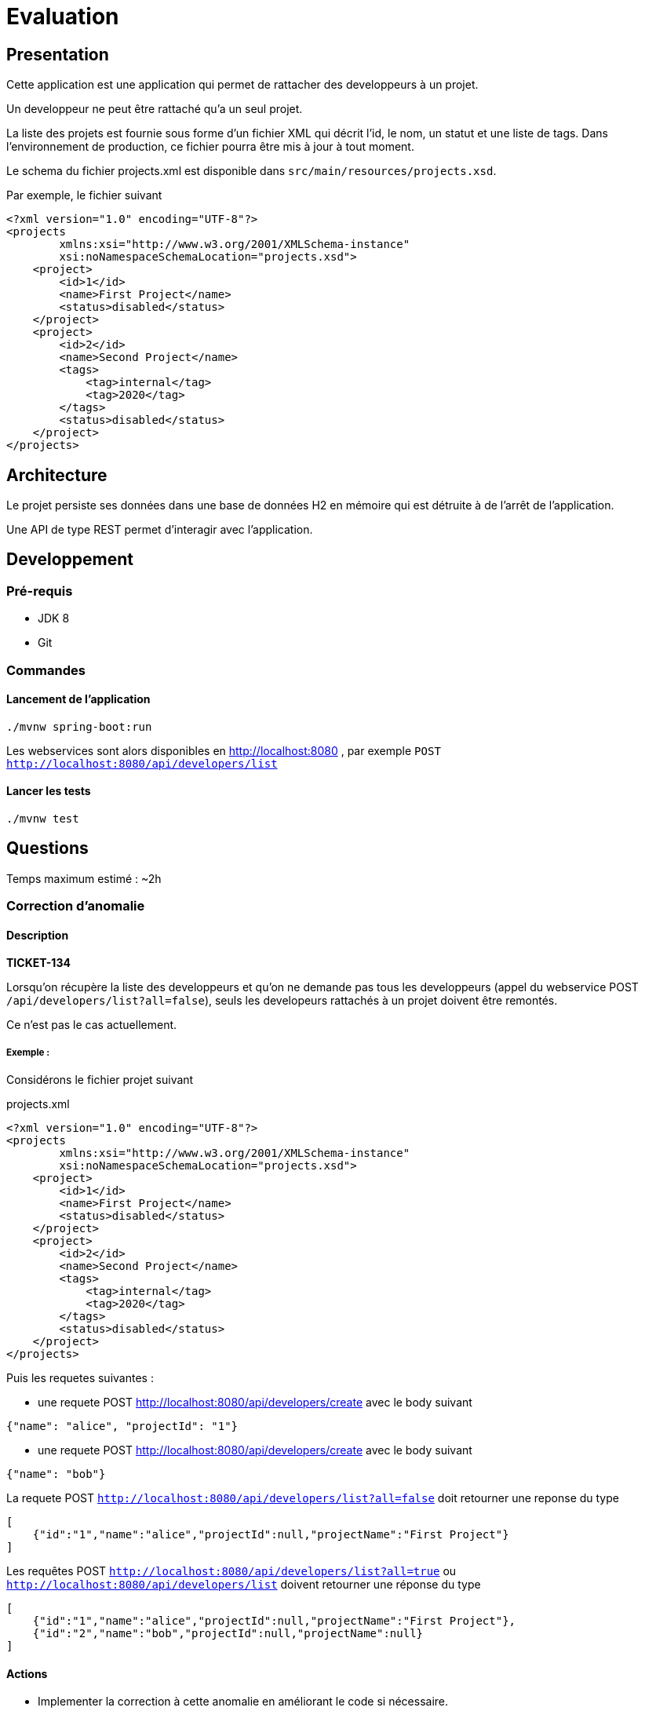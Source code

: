 = Evaluation

== Presentation

Cette application est une application qui permet de rattacher des developpeurs à un projet.

Un developpeur ne peut être rattaché qu'a un seul projet.

La liste des projets est fournie sous forme d'un fichier XML qui décrit l'id, le nom, un statut et une liste de tags.
Dans l'environnement de production, ce fichier pourra être mis à jour à tout moment.

Le schema du fichier projects.xml est disponible dans `src/main/resources/projects.xsd`.

Par exemple, le fichier suivant

[source,xml]
----
<?xml version="1.0" encoding="UTF-8"?>
<projects
        xmlns:xsi="http://www.w3.org/2001/XMLSchema-instance"
        xsi:noNamespaceSchemaLocation="projects.xsd">
    <project>
        <id>1</id>
        <name>First Project</name>
        <status>disabled</status>
    </project>
    <project>
        <id>2</id>
        <name>Second Project</name>
        <tags>
            <tag>internal</tag>
            <tag>2020</tag>
        </tags>
        <status>disabled</status>
    </project>
</projects>
----

== Architecture

Le projet persiste ses données dans une base de données H2 en mémoire qui est détruite à de l'arrêt de l'application.

Une API de type REST permet d'interagir avec l'application.

== Developpement

=== Pré-requis

- JDK 8
- Git

=== Commandes

==== Lancement de l'application

[source,shell]
----
./mvnw spring-boot:run
----

Les webservices sont alors disponibles en http://localhost:8080 , par exemple `POST http://localhost:8080/api/developers/list`

==== Lancer les tests

[source,shell]
----
./mvnw test
----

== Questions

Temps maximum estimé : ~2h

=== Correction d'anomalie

==== Description

**TICKET-134**

Lorsqu'on récupère la liste des developpeurs et qu'on ne demande pas tous les developpeurs (appel du webservice POST `/api/developers/list?all=false`), seuls les developeurs rattachés à un projet doivent être remontés.

Ce n'est pas le cas actuellement.


===== Exemple :

Considérons le fichier projet suivant

.projects.xml
[source,xml]
----
<?xml version="1.0" encoding="UTF-8"?>
<projects
        xmlns:xsi="http://www.w3.org/2001/XMLSchema-instance"
        xsi:noNamespaceSchemaLocation="projects.xsd">
    <project>
        <id>1</id>
        <name>First Project</name>
        <status>disabled</status>
    </project>
    <project>
        <id>2</id>
        <name>Second Project</name>
        <tags>
            <tag>internal</tag>
            <tag>2020</tag>
        </tags>
        <status>disabled</status>
    </project>
</projects>
----

Puis les requetes suivantes :

- une requete POST http://localhost:8080/api/developers/create avec le body suivant
[source,json]
----
{"name": "alice", "projectId": "1"}
----
- une requete POST http://localhost:8080/api/developers/create avec le body suivant
[source,json]
----
{"name": "bob"}
----

La requete POST `http://localhost:8080/api/developers/list?all=false` doit retourner une reponse du type
[source,json]
----
[
    {"id":"1","name":"alice","projectId":null,"projectName":"First Project"}
]
----

Les requêtes POST `http://localhost:8080/api/developers/list?all=true` ou `http://localhost:8080/api/developers/list` doivent retourner une réponse du type
[source,json]
----
[
    {"id":"1","name":"alice","projectId":null,"projectName":"First Project"},
    {"id":"2","name":"bob","projectId":null,"projectName":null}
]
----


==== Actions

* Implementer la correction à cette anomalie en améliorant le code si nécessaire.
* Fournir le résultat en zippant le projet avec son historique Git.

